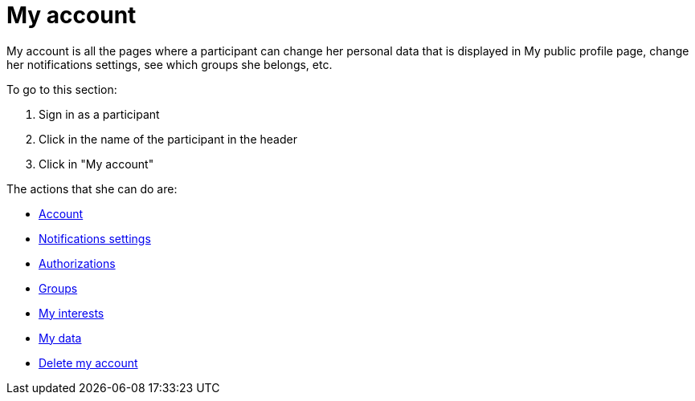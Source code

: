 = My account

My account is all the pages where a participant can change her personal data that is displayed in My public profile page, change her notifications settings, see which groups she belongs, etc.

To go to this section:

. Sign in as a participant
. Click in the name of the participant in the header
. Click in "My account"

The actions that she can do are:

* xref:admin:features/my_account/account.adoc[Account]
* xref:admin:features/my_account/notifications_settings.adoc[Notifications settings]
* xref:admin:features/my_account/authorizations.adoc[Authorizations]
* xref:admin:features/my_account/groups.adoc[Groups]
* xref:admin:features/my_account/my_interests.adoc[My interests]
* xref:admin:features/my_account/my_data.adoc[My data]
* xref:admin:features/my_account/delete_my_account.adoc[Delete my account]